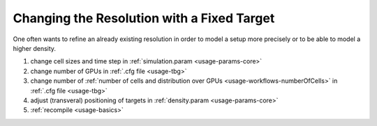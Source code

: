 .. _usage-workflows-resolution:

Changing the Resolution with a Fixed Target
-------------------------------------------

.. sectionauthor:: Axel Huebl

One often wants to refine an already existing resolution in order to model a setup more precisely or to be able to model a higher density.

#. change cell sizes and time step in :ref:`simulation.param <usage-params-core>`
#. change number of GPUs in :ref:`.cfg file <usage-tbg>`
#. change number of :ref:`number of cells and distribution over GPUs <usage-workflows-numberOfCells>` in :ref:`.cfg file <usage-tbg>`
#. adjust (transveral) positioning of targets in :ref:`density.param <usage-params-core>`
#. :ref:`recompile <usage-basics>`
